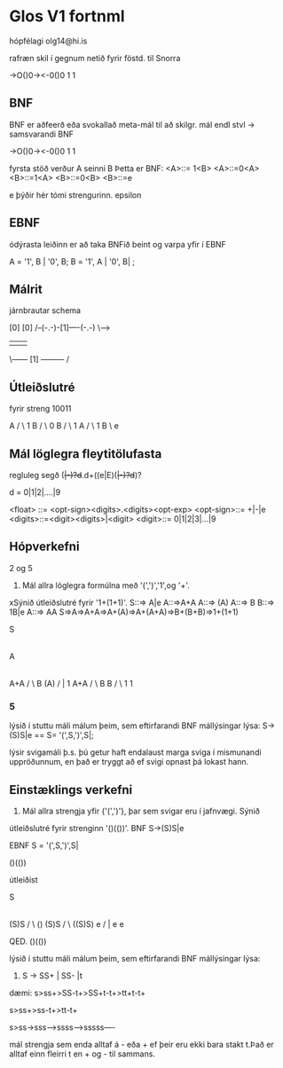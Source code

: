 * Glos V1 fortnml
hópfélagi
olg14@hi.is

rafræn skil í gegnum netið fyrir föstd. til Snorra

->O()0-><-0()0
       1 1

** BNF
BNF er aðfeerð eða svokallað meta-mál til að skilgr. mál
endl stvl -> samsvarandi BNF

->O()0-><-0()0
       1 1

fyrsta stöð verður  A seinni B
Þetta er BNF:
<A>::= 1<B>
<A>::=0<A>
<B>::=1<A>
<B>::=0<B>
<B>::=e   

e þýðir hér tómi strengurinn.
epsilon


** EBNF

ódýrasta leiðinn er að taka BNFið beint og varpa yfir í EBNF

A = '1', B | '0', B;
B = '1', A | '0', B| ;


** Málrit

járnbrautar schema

    [0]          [0]
/--(-.-)-[1]----(-.-) \--->
|                     |  
\------ [1] --------- /


** Útleiðslutré

fyrir streng 10011

         A
        / \
       1   B
          / \
         0   B
            / \
           1   A
              / \
             1   B
                  \
                  e

** Mál löglegra fleytitölufasta 
regluleg segð
(+|-)?d+.d+((e|E)(+|-)?d+)?

d = 0|1|2|....|9

<float> ::= <opt-sign><digits>.<digits><opt-exp>
<opt-sign>::= +|-|e
<digits>::=<digit><digits>|<digit>
<digit>::= 0|1|2|3|...|9

** Hópverkefni

2 og 5

2. Mál allra löglegra formúlna með '(',')','1',og '+'.
xSýnið útleiðslutré fyrir '1+(1+1)'.
S::=> A|e
A::=>A+A
A::=> (A)
A::=> B
B::=> 1B|e
A::=> AA
S=>A=>A+A=>A+(A)=>A+(A+A)=>B+(B+B)=>1+(1+1)

             S
             |
             A
             |
            A+A
           /   \
          B    (A)
         /      |
        1      A+A
	      /   \
             B     B
            /       \
           1         1

           
*** 5
lýsið í stuttu máli málum þeim, sem eftirfarandi BNF mállýsingar lýsa:  
S->(S)S|e
==
S= '(',S,')',S|;


lýsir svigamáli þ.s. þú getur haft endalaust marga sviga í mismunandi uppröðunnum,
 en það er tryggt að ef svigi opnast þá lokast hann.


** Einstæklings verkefni

1. Mál allra strengja yfir {'(',')'}, þar sem svigar eru í jafnvægi.  Sýnið 
útleiðslutré fyrir strenginn '()(())'.
BNF
S->(S)S|e

EBNF
S = '(',S,')',S|


()(())

útleiðist

              
               S
               |
             (S)S
             /   \
            ()   (S)S
                 /  \
              ((S)S)  e
               /   |
               e   e


        QED.  ()(())

  


lýsið í stuttu máli málum þeim, sem eftirfarandi BNF mállýsingar lýsa:  

6.  S -> SS+ | SS- |t

dæmi:
s>ss+>SS-t+>SS+t-t+>tt+t-t+

s>ss+>ss-t+>tt-t+

s>ss->sss-->ssss--->sssss----

mál strengja sem enda alltaf á - eða + ef þeir eru ekki bara stakt t.Það er 
alltaf einn fleirri t en + og - til sammans. 

